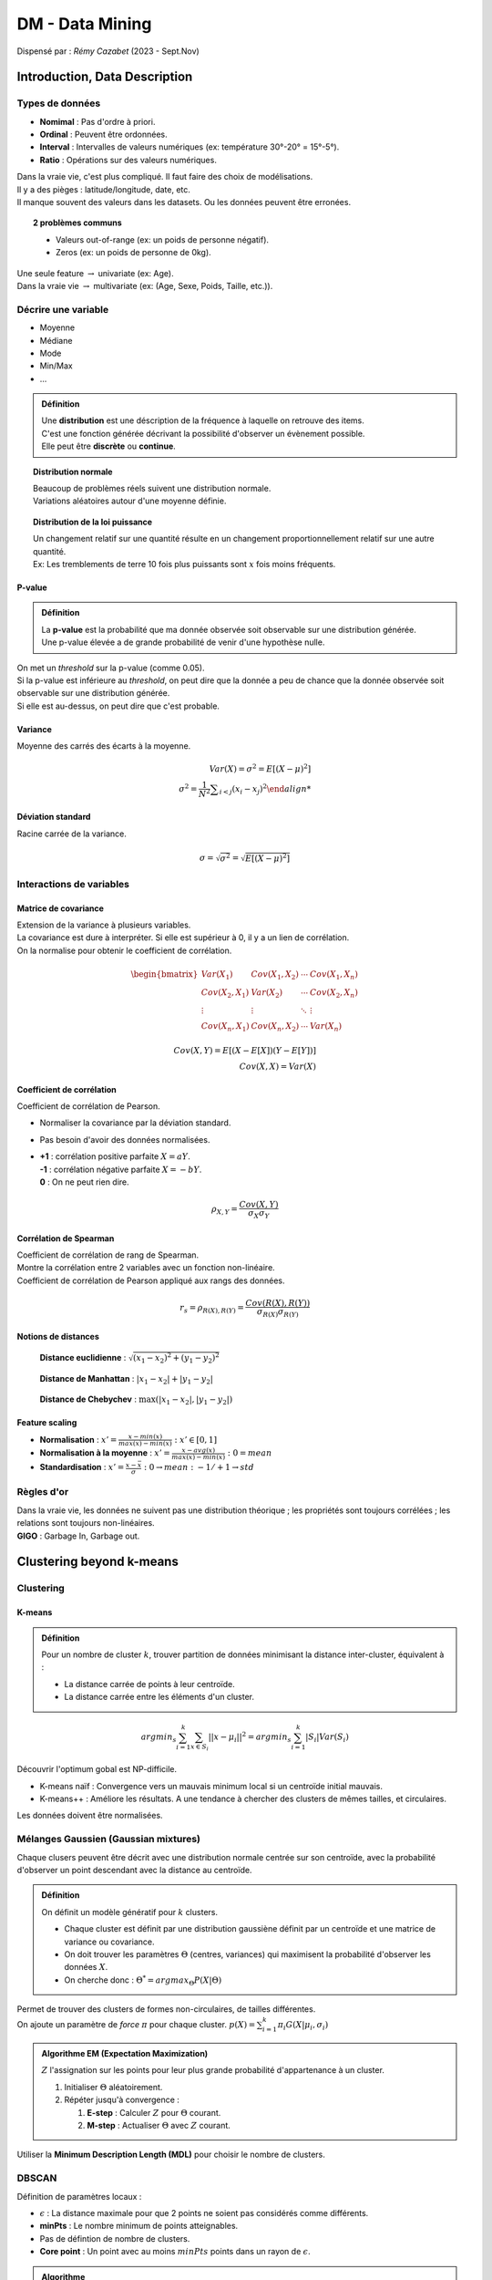 ================
DM - Data Mining
================
| Dispensé par : *Rémy Cazabet* (2023 - Sept.Nov)

Introduction, Data Description
==============================

Types de données
----------------

*	**Nomimal** : Pas d'ordre à priori.
*	**Ordinal** : Peuvent être ordonnées.
*	**Interval** : Intervalles de valeurs numériques (ex: température 30°-20° = 15°-5°).
*	**Ratio** : Opérations sur des valeurs numériques.

| Dans la vraie vie, c'est plus compliqué. Il faut faire des choix de modélisations.
| Il y a des pièges : latitude/longitude, date, etc.
| Il manque souvent des valeurs dans les datasets. Ou les données peuvent être erronées.

.. topic:: 2 problèmes communs

	*	Valeurs out-of-range (ex: un poids de personne négatif).
	*	Zeros (ex: un poids de personne de 0kg).

| Une seule feature :math:`\rightarrow` univariate (ex: Age).
| Dans la vraie vie :math:`\rightarrow` multivariate (ex: (Age, Sexe, Poids, Taille, etc.)).

Décrire une variable
--------------------

*	Moyenne
*	Médiane
*	Mode
*	Min/Max
*	...

.. admonition:: Définition

	| Une **distribution** est une déscription de la fréquence à laquelle on retrouve des items.
	| C'est une fonction générée décrivant la possibilité d'observer un évènement possible.
	| Elle peut être **discrète** ou **continue**.

.. topic:: Distribution normale

	| Beaucoup de problèmes réels suivent une distribution normale.
	| Variations aléatoires autour d'une moyenne définie.

	.. figure:: img/dm-distribution.png
		:scale: 50%

.. topic:: Distribution de la loi puissance

	| Un changement relatif sur une quantité résulte en un changement proportionnellement relatif sur une autre quantité.
	| Ex: Les tremblements de terre 10 fois plus puissants sont :math:`x` fois moins fréquents.

	.. figure:: img/dm-lawpower.png
		:scale: 50%

P-value
~~~~~~~

.. admonition:: Définition

	| La **p-value** est la probabilité que ma donnée observée soit observable sur une distribution générée.
	| Une p-value élevée a de grande probabilité de venir d'une hypothèse nulle.

| On met un *threshold* sur la p-value (comme 0.05).
| Si la p-value est inférieure au *threshold*, on peut dire que la donnée a peu de chance que la donnée observée soit observable sur une distribution générée.
| Si elle est au-dessus, on peut dire que c'est probable.

Variance
~~~~~~~~

| Moyenne des carrés des écarts à la moyenne.

.. math::
	Var(X)=\sigma^{2}=E[(X-\mu)^{2}] \\
	\sigma^{2}={\frac {1}{N^{2}}\sum _{i<j}(x_{i}-x_{j})^{2}

Déviation standard
~~~~~~~~~~~~~~~~~~

| Racine carrée de la variance.

.. math::
	\sigma =\sqrt{\sigma ^{2}}=\sqrt{E[(X-\mu )^{2}]}

Interactions de variables
-------------------------

Matrice de covariance
~~~~~~~~~~~~~~~~~~~~~

| Extension de la variance à plusieurs variables.
| La covariance est dure à interpréter. Si elle est supérieur à 0, il y a un lien de corrélation.
| On la normalise pour obtenir le coefficient de corrélation.

.. math::
	\begin{bmatrix}
	Var(X_{1}) & Cov(X_{1},X_{2}) & \cdots & Cov(X_{1},X_{n}) \\
	Cov(X_{2},X_{1}) & Var(X_{2}) & \cdots & Cov(X_{2},X_{n}) \\
	\vdots & \vdots & \ddots & \vdots \\
	Cov(X_{n},X_{1}) & Cov(X_{n},X_{2}) & \cdots & Var(X_{n})
	\end{bmatrix}

	Cov(X,Y)=E[(X-E[X])(Y-E[Y])] \\
	Cov(X,X)=Var(X)

Coefficient de corrélation
~~~~~~~~~~~~~~~~~~~~~~~~~~

| Coefficient de corrélation de Pearson.

*	Normaliser la covariance par la déviation standard.
*	Pas besoin d'avoir des données normalisées.
*	| **+1** : corrélation positive parfaite :math:`X=aY`.
	| **-1** : corrélation négative parfaite :math:`X=-bY`.
	| **0** : On ne peut rien dire.

.. math::
	\rho_{X,Y}={\frac {Cov(X,Y)}{\sigma _{X}\sigma _{Y}}}

Corrélation de Spearman
~~~~~~~~~~~~~~~~~~~~~~~

| Coefficient de corrélation de rang de Spearman.
| Montre la corrélation entre 2 variables avec un fonction non-linéaire.
| Coefficient de corrélation de Pearson appliqué aux rangs des données.

.. math::
	r_{s}=\rho_{R(X),R(Y)}={\frac {Cov(R(X),R(Y))}{\sigma _{R(X)}\sigma _{R(Y)}}}

Notions de distances
~~~~~~~~~~~~~~~~~~~~

.. figure:: img/dm-euclidean.png
	:scale: 50%

	**Distance euclidienne** : :math:`\sqrt{(x_{1}-x_{2})^{2}+(y_{1}-y_{2})^{2}}`

.. figure:: img/dm-manhattan.png
	:scale: 50%

	**Distance de Manhattan** : :math:`|x_{1}-x_{2}|+|y_{1}-y_{2}|`

.. figure:: img/dm-chebychev.png
	:scale: 50%

	**Distance de Chebychev** : :math:`\max(|x_{1}-x_{2}|,|y_{1}-y_{2}|)`

Feature scaling
~~~~~~~~~~~~~~~

*	**Normalisation** : :math:`x'=\frac{x-min(x)}{max(x)-min(x)}\;:\;x'\in[0,1]`
*	**Normalisation à la moyenne** : :math:`x'=\frac{x-avg(x)}{max(x)-min(x)}\;:\;0=mean`
*	**Standardisation** : :math:`x'=\frac{x-\bar{x}}{\sigma}\;:\;0\rightarrow mean\;:\;-1/+1\rightarrow std`

Règles d'or
-----------

| Dans la vraie vie, les données ne suivent pas une distribution théorique ; les propriétés sont toujours corrélées ; les relations sont toujours non-linéaires.
| **GIGO** : Garbage In, Garbage out.

Clustering beyond k-means
=========================

Clustering
----------

K-means
~~~~~~~

.. admonition:: Définition

	| Pour un nombre de cluster :math:`k`, trouver partition de données minimisant la distance inter-cluster, équivalent à :
	
	*	La distance carrée de points à leur centroïde.
	*	La distance carrée entre les éléments d'un cluster.

.. math::
	argmin_{s}\sum_{i=1}^{k}\sum_{x\in S_{i}}||x-\mu_{i}||^{2} = argmin_{s}\sum_{i=1}^{k}|S_{i}|Var(S_{i})

| Découvrir l'optimum gobal est NP-difficile.

*	K-means naïf : Convergence vers un mauvais minimum local si un centroïde initial mauvais.
*	K-means++ : Améliore les résultats. A une tendance à chercher des clusters de mêmes tailles, et circulaires.

| Les données doivent être normalisées.

Mélanges Gaussien (Gaussian mixtures)
-------------------------------------

| Chaque clusers peuvent être décrit avec une distribution normale centrée sur son centroïde, avec la probabilité d'observer un point descendant avec la distance au centroïde.

.. admonition:: Définition

	| On définit un modèle génératif pour :math:`k` clusters.

	*	Chaque cluster est définit par une distribution gaussiène définit par un centroïde et une matrice de variance ou covariance.
	*	On doit trouver les paramètres :math:`\Theta` (centres, variances) qui maximisent la probabilité d'observer les données :math:`X`.
	*	On cherche donc : :math:`\Theta^{*}=argmax_{\Theta}P(X|\Theta)`

| Permet de trouver des clusters de formes non-circulaires, de tailles différentes.
| On ajoute un paramètre de *force* :math:`\pi` pour chaque cluster. :math:`p(X) = \sum_{i=1}^{k}\pi_{i}G(X|\mu_{i},\sigma_{i})`

.. admonition:: Algorithme EM (Expectation Maximization)

	| :math:`Z` l'assignation sur les points pour leur plus grande probabilité d'appartenance à un cluster.

	#.	Initialiser :math:`\Theta` aléatoirement.
	#.	Répéter jusqu'à convergence :

		#.	**E-step** : Calculer :math:`Z` pour :math:`\Theta` courant.
		#.	**M-step** : Actualiser :math:`\Theta` avec :math:`Z` courant.

| Utiliser la **Minimum Description Length (MDL)** pour choisir le nombre de clusters.

DBSCAN
------

| Définition de paramètres locaux :

*	:math:`\epsilon` : La distance maximale pour que 2 points ne soient pas considérés comme différents.
*	**minPts** : Le nombre minimum de points atteignables.
*	Pas de défintion de nombre de clusters.
*	**Core point** : Un point avec au moins :math:`minPts` points dans un rayon de :math:`\epsilon`.

.. admonition:: Algorithme

	#.	Créer un graphes avec les points comme noeuds et les arcs entre les points à une distance inférieure à :math:`\epsilon`.
	#.	Détecter les composantes connexes du graphe.
	#.	Pour les noeuds non-core. Si il y a aucun *core point* atteignable, on l'oublie tel du bruit. Sinon, on l'ajoute à la composante connexe du *core point* atteignable.

| **Forces** : Pas besoin de définir un nombre de clusters ; peut découvrir des formes arbitraires ; notion de bruit.
| **Faiblesses** : Définir :math:`\epsilon` est compliqué ; risque d'étirement des clusters.

Evaluation de clustering
------------------------

| 2 types d'évaluation :

*	**External evaluation (extrinsic)** : Il y a un *ground truth*, qui peut être une approximation de ce que l'on veut.
*	**Internal evaluation (intrinsic)** : Il n'y a pas de *ground truth*. On évalue les propriétés intrinsèques des clusters.

Score silhouette
~~~~~~~~~~~~~~~~

#.	:math:`a(i)` : La distance moyenne entre :math:`i` et les autres points du cluster.
#.	:math:`b(i)` : Le minimum des distances moyennes entre :math:`i` et les points du cluster le plus proche.
#.	:math:`s(i)` =

	*	Si :math:`a(i) < b(i)` : :math:`1 - \frac{a(i)}{b(i)}`
	*	Si :math:`a(i) > b(i)` : :math:`\frac{b(i)}{a(i)} - 1`
	*	Si :math:`a(i) = b(i)` : :math:`0`

| Le coefficient silhouette est la moyenne des :math:`s(i)` pour tous les points.

Davies-Bouldin Index (DBI)
~~~~~~~~~~~~~~~~~~~~~~~~~~

| La moyenne des ratios de similarité de chaque clusters avec le cluster le plus proche.
| Une valeur faible indique des clusters bien séparés.

Dunn Index
~~~~~~~~~~

.. math::
	DI_{m} = \frac{min_{1\leq i < j \leq m} \delta(C_{i}, C_{j})}{max_{1\leq k \leq m} \Delta_{k}}

| Avec :

*	:math:`\delta(C_{i}, C_{j})` : La distance entre les clusters :math:`C_{i}` et :math:`C_{j}`.
*	:math:`\Delta_{k}` : Le diamètre du cluster :math:`C_{k}`.

Networks I - Centralities
=========================

.. admonition:: Notation d'un graphe 

	| :math:`G=(V,E)`

	*	:math:`V` est l'ensemble des noeuds (ou sommets) du graphe.
	*	:math:`E` est l'ensemble des arêtes (ou liens) du graphe.
	*	:math:`u \in V` est un noeud du graphe.
	*	:math:`(u,v) \in E` est une arête du graphe.

.. admonition:: Densité

	*	**Degré moyen** : :math:`<k> = \frac{2|E|}{|V|}`
	*	**Densité** : :math:`d = \frac{2|E|}{|V|(|V|-1)}`
	*	**Coefficient de clustering** : Les triangles sont importants dans les vraies réseaux. :math:`C_{u} = d(H(N_{u}))`
	*	**Moyenne du coefficient de clustering** : :math:`<C> = \frac{1}{|V|}\sum_{u \in V} C_{u}`
	*	**Coefficient de clustering global** : :math:`C^{G} = \frac{3\Delta}{\Delta^{max}}`

.. admonition:: Paths, Walks, Distance

	*	**Walk** : Séquence de noeuds adjacents.
	*	**Path** : *Walk* sans noeuds répétés.
	*	**Path length** : Nombre d'arêtes dans un *Path*.
	*	**Weighted path length** : Somme des poids des arêtes dans un *Path*.
	*	**Shortest path** : *Path* de longueur minimale.
	*	**Weighted shortest path** : *Path* de poids minimal.
	*	**Distance** : Longueur du *Shortest path*.
	*	**Diamètre** : Distance maximale entre deux noeuds du graphe. :math:`<l> = \frac{1}{|V|(|V|-1)}\sum_{i \neq j} d_{ij}`

Centralitées
------------

| On peut mesurer l'importance d'un noeud avec la **centralitée**.

*	**Farness** : Distance moyenne vers tous les noeuds du graphe. :math:`farness(u) = \frac{1}{|V|-1} \sum_{v \in V, v \neq u} l_{u,v}`
*	**Closeness** : Inverse de la farness. :math:`closeness(u) = \frac{|V|-1}{\sum_{v \in V, v \neq u} l_{u,v}}`
*	**Centralité harmonique** : :math:`harmonic(u) = \frac{1}{|V|-1} \sum_{v \in V, v \neq u} \frac{1}{l_{u,v}}`
*	**Centralité de proximité** : Mesure comment un noeud joue un rôle de pont. :math:`C_{B}(v) = \sum_{s \neq v \neq t \in V} \frac{\sigma_{st}(v)}{\sigma_{st}}` avec :math:`\sigma_{st}` le nombre de *Shortest path* de :math:`s` à :math:`t` et :math:`\sigma_{st}(v)` le nombre de *Shortest path* de :math:`s` à :math:`t` passant par :math:`v`.

Définitions récursives
----------------------

| Les **noeuds importants** sont ceux qui sont connectées à des **noeuds importants**.

.. math::
	C_{u}^{t+1} = \frac{1}{\lambda} \sum_{v \in N_{u}} C_{v}^{t}

| Avec : :math:`\lambda` un facteur de normalisation.

PageRank
~~~~~~~~

| 2 améliorations principales : 

*	Sur les graphes dirigées, problème de noeuds sources : on ajoute un gain central constant sur tous les noeuds.
*	Les noeuds avec une grande centralitée la donne à leurs voisins.

| Idée de base : PageRank peut être interprété comme un *random walk* avec un restart.

Networks II - Détection de communautés
======================================

| La détection de communautés est comme le problème de clustering, mais sur des graphes.

Quelques algos
--------------

Girvan & Newman
~~~~~~~~~~~~~~~

.. admonition:: Algorithme de Girvan & Newman

	#.	Calculer la *betweenness* de chaque arêtes.
	#.	Enlever l'arête avec la plus grande *betweenness*.
	#.	Répéter jusqu'à ce qu'il n'y ait plus d'arêtes.

| Introduction de la **modularité**. On la calcule sur une partition du graphe.
| Elle compare le nombre d'arêtes dans une communauté avec le nombre d'arêtes attendues dans une communauté aléatoire.

.. math::
	Q = \frac{1}{(2m)} \sum_{vw}[A_{vw} - \frac{k_{v}k_{w}}{2m}]\delta(c_{v},c_{w})

*	:math:`\delta(c_{v},c_{w})` : 1 si :math:`v` et :math:`w` sont dans la même communauté, 0 sinon.
*	:math:`A_{vw}` : 1 si :math:`v` et :math:`w` sont connectés, 0 sinon.
*	:math:`\frac{k_{v}k_{w}}{2m}` : Probabilité que :math:`v` et :math:`w` soient connectés dans un graphe aléatoire.

| La modularité compare le réseau avec un **null network**.
| Le but de la méthode de Girvan et Newman et d'optimiser la modularité.

Louvain
~~~~~~~

.. admonition:: Algorithme de Louvain

	#.	Initialiser chaque noeud dans sa propre communauté.
	#.	Répéter jusqu'à convergence : pour chaque noeuds, pour chaque voisins, si ajouter le noeud à la communauté du voisin augmente la modularité, on le fait.
	#.	Création d'un ensemble induit : chaque communauté devient un noeud, et les arêtes sont la somme des poids entre les communautés.

Infomap
~~~~~~~

| Trouver la partition qui minimise la description de n'importe quel *random walk* sur le graphe. On veut compresser la description des random walks.
| Infomap définit une fonction de qualité à la place de la modularité. Tout algorithme peut être utilisé pour optimiser cette fonction.
| Infomap peut reconnaître des random walks, pas des communautés.

Stochastic Block Model (SBM)
~~~~~~~~~~~~~~~~~~~~~~~~~~~~

| **SBM** est basé sur les statistiques.
| Chaque noeud correspond à une seule communauté. Pour chaque paire de communauté, on associe une densité qui est la probabilité qu'une arrête existe.
| On précise le nombre de clusters.

Evaluation de structure de communautés
--------------------------------------

| Comme pour le clustering :

*	**Intrinsèque / interne** : Fonction de qualité de partition, fonction de qualité des communautés.
*	**Comparaison des communautés observés et attendues** : Vrai réseau avec *ground truth*.

Prédiction de liens
-------------------

| Quels sont les liens manquants ou futurs ?

*	Basé sur les **graphes** : 

	*	**Local** : Grand clustering
	*	**Global** : 2 hubs non reliés ont plus de chance d'avoir des liens sur des petits noeuds pas liés.
	*	**Meso-scale** : Des probabilités de liens différentes pour des noeuds de communautés différentes.

*	Basé sur les **informations des noeuds** :

	* 	Sur les **features** même.
	*	Combiner avec du **ML**.

Première approche (Non-supervisé) - Heuristique
~~~~~~~~~~~~~~~~~~~~~~~~~~~~~~~~~~~~~~~~~~~~~~~

| Le principe est de donner un score basé sur la topologie du graphe :math:`f(v_{i},v_{j})` exprimant la probabilité que :math:`v_{i}` et :math:`v_{j}` soient liés.
| :math:`\Gamma(x)` : les voisins de :math:`x`.

.. admonition:: Common Neighbour (CN)

	| *Les amis des mes amis sont mes amis.*
	| :math:`CN(x,y) = |\Gamma(x) \cap \Gamma(y)|`

.. admonition:: Coefficicent de Jaccard

	| Intuition :

	*	**Haute probabilité** : 2 personnes qui connaissent seulement les mêmes 3 personnes.
	*	**Basse probabilité** : 2 personnes qui connaissent 3 personnes sur 1000.

	| :math:`JC(x,y) = \frac{|\Gamma(x) \cap \Gamma(y)|}{|\Gamma(x) \cup \Gamma(y)|}`

.. admonition:: Hub promoted

	| Intuition : Normaliser par le nombre de voisins.
	| :math:`HP(x,y) = \frac{|\Gamma(x) \cap \Gamma(y)|}{min(|\Gamma(x)|,|\Gamma(y)|)}`

.. admonition:: Adamic adar

	| Intuition : Un noeud connecté seulement à une personne représente plus qu'un noeud connecté à 1000 personnes.
	| :math:`AA(x,y) = \sum_{z \in \Gamma(x) \cap \Gamma(y)} \frac{1}{log(|\Gamma(z)|)}`

.. admonition:: Resource allocation

	| Pénalise plus qu'Adamic Adar.
	| :math:`RA(x,y) = \sum_{z \in \Gamma(x) \cap \Gamma(y)} \frac{1}{|\Gamma(z)|}`

.. admonition:: Preferential attachment

	| Intuition : Les noeuds avec beaucoup de voisins ont plus de chance d'avoir des liens avec des nouveaux noeuds.
	| :math:`PA(x,y) = |\Gamma(x)| \cdot |\Gamma(y)|`

.. admonition:: D'autres scores

	| **Sorenson Index** : :math:`SI(x,y) = \frac{|\Gamma(x) \cap \Gamma(y)|}{|\Gamma(x)| + |\Gamma(y)|}`
	| **Salton Cosine Similarity** : :math:`SC(x,y) = \frac{|\Gamma(x) \cap \Gamma(y)|}{\sqrt{|\Gamma(x)| \cdot |\Gamma(y)|}}`
	| **Hub Depressed** : :math:`HD(x,y) = \frac{|\Gamma(x) \cap \Gamma(y)|}{max(|\Gamma(x)|,|\Gamma(y)|)}`
	| **Leicht-Holme-Nerman** : :math:`LHN(x,y) = \frac{|\Gamma(x) \cap \Gamma(y)|}{|\Gamma(x)| \cdot |\Gamma(y)|}`

.. admonition:: Structure de communautéS

	*	On calcule la structure de communautés sur le graphe.
	*	Si les noeuds sont dans la même communauté, on assigne un gros score, sinon un petit score.

Seconde approche (Supervisé) - Score de similarité
~~~~~~~~~~~~~~~~~~~~~~~~~~~~~~~~~~~~~~~~~~~~~~~~~~

| On utilise les algorithmes de ML pour apprendre à combiner les heuristique.
| On utilise les heuristiques comme features.

Classification de noeuds
------------------------

| On veut prédire la classe d'un noeud :

*	Valeurs manquantes.
*	Apprendre des informations sur des personnes sur des réseaux sociaux.
*	Type d'article sur Wikipedia.

Méthodes récentes
~~~~~~~~~~~~~~~~~

*	**Deep Neural Network (DNN)** : Utiliser comme *state of the art* pour les tâches supervisées.
*	**Graph Convolutional Neural Network (GCN)** : Prédiction de liens ; classification de noeuds ; classification de graphes ; etc.
*	**Variational Graph Autoencoder (VGA)** : Prédiction de liens ; graph embedding ; etc.
*	**Graph Attention Networks (GAT)** : Méchanisme d'attention pour les graphes.
*	**Diffusion, Convutionnal, Recurrent NN (DCRNN)** : Données dynamiques.

Pour plus d'informations : :ref:`GNN`

Recommendation / Factorisation matricielle
==========================================

| Le **facteur latent** est un problème populaire de DM. Avec 2 types de données, comment reconstruire une information. *(tâche non supervisée)*
| Les **recommendations basées sur le contenu** décrivent les objets avec des features. On recommande des objets qui ont des features similaires. *Souvent, pas très efficace.*
| Le **filtrage collaboratif** utilise les utilisateurs comme features.

Définition du modèle
--------------------

| On modèlise les données avec une matrice :math:`U \times I`. Avec :math:`U` les utilisateurs et :math:`I` les items.
| :math:`X(u, i)` reprèsente les intéractions entre les utilisateurs et les items.

.. admonition:: Extraire une baseline

	| On estine une score de baseline :math:`(u,i)` basé sur 2 constantes : :math:`b_{u}`, :math:`b_{i}`.

	*	:math:`b_{u}` : Capture la tendance de :math:`u` a donner des grands ou petits scores.
	*	:math:`b_{i}` : Capture la tendance de :math:`i` a recevoir des petits ou grands scores.
	*	On minimise : :math:`\sum_{r_{ui} \in R_{train}} (r_{ui}-(\mu + b_{u} + b_{i}))^{2}+\lambda (b_{u}^{2} + b_{i}^{2})`.
	*	:math:`\mu` : Note moyenne pour un utilisateur et un item aléatoire.

User-based KNN
--------------

.. admonition:: K-Nearest-Neighbors

	#.	Trouver :math:`k` voisins les plus similaires d'un item.
	#.	Prédire la note de l'item comme la moyenne des notes des :math:`k` voisins.

| Appliqué aux utilisateurs :

#.	Trouver les :math:`k` voisins les plus similaires.
#.	Chaque voisins *vote* pour les items qu'ils aiment.

.. figure:: img/dm-knn.png
	:scale: 50%

	User-based KNN

| Calculer la similarité entre des utilisateurs :

*	**Jaccard similarity** *(binaire)* : :math:`\frac{|likes(u \& v)|}{(union like)}`
*	**Mean Squared Difference (MSD)** *(notes)*
*	**Cosine similarity** *(notes)* : :math:`cos(\Theta) = \frac{A \cdot B}{||A|| \cdot ||B||} = \frac{\sum_{i=1}^{n} A_{i}B_{i}}{\sqrt{\sum_{i=1}^{n} A_{i}^{2}} \sqrt{\sum_{i=1}^{n} B_{i}^{2}}}`
*	**Cosine similarity** *(binaire)* : :math:`\frac{|likes(u \& v)|}{\sqrt{|likes(u)|} \sqrt{|likes(v)|}}`

Item-based Collaborative Filtering
----------------------------------

| On veut évaluer l'intérêt de :math:`(u,i)` : 

#.	Pour chaque item :math:`x` aimé par :math:`u`, on calcule la similarité entre :math:`x` et :math:`i`.
#.	:math:`(u,i)` est la moyenne des similarité de :math:`(x,i)` pour chaque item :math:`x` aimé par :math:`u`.

.. figure:: img/dm-ibcf.png
	:scale: 50%

	Item-based Collaborative Filtering

Matrix Factorization Collaborative Filtering
--------------------------------------------

*	On commence avec une matrice :math:`A` *(type user/interaction)*.
*	On cherche 2 matrices :math:`U` et :math:`V`, afin de minimiser une fonction de coût :math:`L(A, UV)`.

.. figure:: img/dm-mfcf.png
	:scale: 50%

	Matrix Factorization Collaborative Filtering

.. figure:: img/dm-objFunc.png
	:scale: 50%

	Objective functions

.. admonition:: Optmisation

	| **Weighted Alternating Least Square (WALS)**

	#.	Initialiser à des valeurs aléatoires.
	#.	Répéter jusqu'à convergence :

		#.	Fixer :math:`U` et résoudre :math:`V`.
		#.	Fixer :math:`V` et résoudre :math:`U`.

*	**MF + Regularization** : :math:`\sum_{r_{ui} \in obs} (r_{ui}-\hat{r}_{ui})^{2} + \lambda (||q_{i}||^{2} + ||p_{u}||^{2})`

	*	:math:`q_{i}` et :math:`p_{u}` : espaces latents.
	*	:math:`\lambda` : controle la force de la régularisation.

*	**MF + Baseline** : :math:`\sum_{r_{ui} \in obs} (r_{ui}-\hat{r}_{ui})^{2} + \lambda (b_{i}^{2} + b_{u}^{2} + ||q_{i}||^{2} + ||p_{u}||^{2})`

	*	:math:`b_{i}` et :math:`b_{u}` : scores espérés pour les items et les utilisateurs.

Evaluation des systèmes de recommandations
------------------------------------------

*	Cacher des utilisateurs : 

	#.	On entraine avec toutes les données sur une partition des utilisateurs.
	#.	On valide sur les autres utilisateurs, considérés comme nouveaux.

*	Cacher des paires :math:`(u,i)` :

	#.	On cache un nombre de paires :math:`(u,i)` aléatoirement.
	#.	On évalue sur ces paires cachées.

Variante de MF - Non-negative Matrix Factorization (NMF)
--------------------------------------------------------

| On veut des facteurs positifs, puisque certaines variables pouvaient s'annuler dans un MF classique.

Co-Clustering
-------------

| L'objectif est de trouver des sous-matrices denses au sein d'une matrice.

.. math::
	Q = \sum_{i}^{n} \sum_{j}^{d} A_{ij} - \frac{k_{i}k_{j}}{|A|}\delta_{ij}

*	:math:`A` : matrice à co-clusterisé, dimension :math:`n \times d`.
*	:math:`k_{i}` : le degré pondéré de :math:`i`.
*	:math:`\delta_{ij} = 1` : :math:`i,j` sont du même co-cluster.
*	:math:`|A|` : Somme de toutes les valeurs dans la matrice.

Reduction de dimension *Low dimensionality embedding*
=====================================================

| Avoir des centaines/milliers d'attributs est un problème pour l'analyse de données. On veut donc réduire le nombre d'attributs, tout en gardant les informations importantes.
| La réduction de dimensions peut créer une variable seule qui capture ce qui est commun.

PCA
---

.. admonition:: Définition

	| La **Principal Component Analysis (PCA)** définit de nouvelles dimensions qui sont des combinaisons linéaires des dimensions originales.
	| L'objectif est de concentrer la *variance* sur certaines dimensions.

.. admonition:: Algorithme

	#.	Trouver un *axe*, un vecteur qui minimise la variance. *(la distance carré de tout les points à cet axe)*
	#.	Pour :math:`d` in :math:`(initial_d - 1)` : Trouver un autre axe orthogonal à tout les précédents qui minimise la variance.
	#.	Garder la première k-dimension.

| En pratique on cherhce les vecteurs propres de la matrice de covariance de la matrice de données centrées. Si on veut :math:`k` nouvelles dimensions, on garde les :math:`k` vecteurs propres avec les plus grandes valeurs propres.

Manifolds
---------

.. admonition:: Principe général

	#.	Définir une notion de distance entre les éléments dans l'espace original.
	#.	Définir une notion de distance entre les éléments dans l'espace réduit.
	#.	Minimiser la différence entre les distances.

MDS
~~~

| La **Multi-Dimensional Scaling (MDS)** minimise simplement la distance entre l'espace original et l'espace réduit.

.. admonition:: Algorithme

	#.	Calculer toutes les distances entre les objets, ce qui donne une matrice de similarité.
	#.	Calculer le PCA de la matrice de similarité.

Isomap
~~~~~~

| Une variation de MDS.

#.	On définit un graphe tel que les noeuds sont connectés si leur distance est inférieure à un threshold.
#.	Calcule de la matrice de similarité, tel que la distance soit la distance du plus court chemin dans le graphe pondéré.
#.	Appliquer MDS.

T-SNE
-----

| La **t-distributed Stochastic Neighbor Embedding (t-SNE)** est une méthode non-linéaire de réduction de dimensions. *(actuellement la plus populaire)*

| Distance dans l'espace original :math:`P` :

*	Pour calculer à quel point :math:`j` est loin de :math:`i`, on considère une distribution normal centrée en :math:`j` avec une variance de :math:`\sigma`.
*	Mathématiquement : la distance est donnée avec :math:`s_{j|i}^{P} = e^{-\frac{||x_{i}-x_{j}||^{2}}{2\sigma^{2}}}`.
*	:math:`P_{j|i} = \frac{s_{j|i}^{P}}{\sum_{k \neq i} s_{j|k}^{P}}` : La probabilité que :math:`j` soit un voisin de :math:`i`.

| :math:`\sigma` faible préserve surtout les distances locales. :math:`\sigma` donne plus d'importance aux longues globales.

Low dimensionality embedding
----------------------------

| Actuellement l'usage de la réduction de dimensions sert à encoder des objets complexes en vecteurs.

.. admonition:: Exemples

	*	**Word2Vec** : Réduction de dimensions pour les mots.
	*	**Doc2Vec** : Réduction de dimensions pour les documents.
	*	**Node2Vec** : Réduction de dimensions pour les noeuds de graphes.

Word Embedding
--------------

| Vu dans le cours de BIML : :ref:`BIML-WE`.

Graph Embedding
---------------

.. admonition:: *Skipgram* générique

	*	Prend en entrée :

		*	L'élément à englober.
		*	Une liste de *contexte*.

	*	Donne en sortie : Un embedding avec des propriétés

		*	Fonctionne bien avec le machine learning
		*	Les éléments similaires sont proche dans l'espace.
		*	Garde à peu près la structure globales.

Deepwalk
~~~~~~~~

| **Deepwalk** est une méthode de *skipgram* pour les graphes.

#.	Génère des *phrases* avec une marche aléatoire.
#.	Applique *skipgram*.

Node2Vec
~~~~~~~~

| **Node2Vec** utilise une marche aléatoire biaisée pour tuné le contexte pour capturer *ceux que l'on souhaite*.

Rôles des embeddings
--------------------

| Dans *Node2Vec/Deepwalk*, le contexte collecté contient des *labels* des noeuds rencontrés. On pourrait mémoriser les *propriétés* des noeuds.

Deep Learning and embeddings
----------------------------

| Après chaque couches de DNN, les objets sont représentés par les vecteurs. On peut ensuite utiliser ses embeddings pour d'autres tâches.

Objects/Vectors to Graphs
-------------------------

.. admonition:: Approche simple : Matrice de corrélation

	#.	Calculer la corrélation entre les variables.
	#.	Garder les corrélations au-dessus d'un threshold.
	#.	Les valeurs de corrélations peuvent être utilisées comme poids.

| On peut utiliser les graphes comme alternative à la réduction de dimensions pour la visualisation.
| Dans beaucoup de cas, le réseau va être trop dense pour l'analyser. On peut utiliser une *backbone extraction* qui est une méthode qui retient les arrêtes importantes.

Frequent Pattern Mining
=======================

| L'objectif est de trouver les objets qui apparaissent souvent ensemble.

.. admonition:: Définition

	*	**Objets** : :math:`I={i_{1}, i_{2}, ..., i_{n}}`
	*	**Transaction** : :math:`(t_{i} \subseteq I)`
	*	**Database** : :math:`D={t_{1}, t_{2}, ..., t_{m}}`
	*	**Itemset** : :math:`X \subseteq I`

	*	**Support absolu** d'un itemset :math:`X` in :math:`D` : Nombre de transactions contenant :math:`X`.
	*	**Support relatif** : :math:`\frac{abs_support(X)}{|D|}`
	*	**Itemset fréquent** : Itemset avec un support supérieur ou égal au plus petit support donné.

	*	**Association rule** : :math:`X \rightarrow Y` avec :math:`X,Y \subseteq I` et :math:`X \cap Y = \emptyset`.
	*	**Support** de :math:`X \rightarrow Y` : :math:`W = X \cup Y`

Scores d'intérêt
----------------

.. math::
	conf(X \Rightarrow Y) = P(Y|X) = \frac{supp(X \cap Y)}{supp(X)} = \frac{nombre \; de \; transactions \; contenant \; X \; et \; Y}{nombre \; de \; transactions \; contenant \; X}

.. note::
	La confiance n'est pas symétrique.

| Si :math:`Y` à une grande confiance, mais est aussi fréquent, la confiance n'est pas suffisante.
| On utilise donc le **lift** : :math:`lift(X \Rightarrow Y) = \frac{conf(X \Rightarrow Y)}{supp(Y)}`.

| :math:`leverage(A \rightarrow C) = support (A \rightarrow C) - support(A) \times support(C)` : est la différence entre la fréquence observée de :math:`A` et :math:`C` apparaissant ensemble et la fréquence attendue si :math:`A` et :math:`C` étaient indépendants. 0 montre une indépendance.

Frequent Itemset Extraction
---------------------------

.. admonition:: Approche naïve

	#.	Générer tous les itemsets possibles.
	#.	Calculer le support de chaque itemset.

.. warning::
	| Problème d'explosion combinatoire.

*	Si :math:`X_{1}` est fréquent, alors :math:`X_{2} \subset X_{1}` est fréquent.
*	Si :math:`X_{1}` n'est pas fréquent, alors :math:`X_{2}, X_{1} \subset X_{2}` n'est pas fréquent.

.. admonition:: Trick

	#.	Trouver les itemsets fréquents de taille 1.
	#.	Trouver les itemsets fréquents de taille 2, en utilisant que les itemsets fréquents de taille 1.
	#.	Répéter pour toutes les tailles.

| On définit un pattern **closed** comme un pattern fréquent, et un pattern **maximal** comme un pattern qui n'est pas un sous-pattern d'un autre pattern fréquent.

Algorithme Apriori
------------------

.. figure:: img/dm-algoApriori.png
	:scale: 50%

Une question de recherche : Communities in degenerate link streams
==================================================================

| La plupart des réseaux sont dynamiques. Les noeuds et les liens apparaissent et disparaissent au cours du temps.

Slowly evolving networks (SEN)
------------------------------

| Les arrêtes change lentement. Le réseau est bien définit à tout moment :math:`t`.
| Un analyse statique à chaque temps :math:`t` donne une vision dynamique.

Unstable/Degenerate temporal networks
-------------------------------------

.. figure:: img/dm-lsandig.png
	:scale: 50%

	Interval Graph *(en haut)* et Link Stream *(en bas)*

| Une solution est de le transformer en SEN avec une aggregation/sliding window.

Centralités & Propriété d'un réseau dans un Stream Graph
--------------------------------------------------------

.. admonition:: Définition

	| Le **Stream Graph** permet de représenter n'importe quel type de graphe dynamique.

	.. math::
		S = (T, V, W, E)

	*	:math:`T` : L'ensemble des temps.
	*	:math:`V` : L'ensemble des noeuds.
	*	:math:`W` : Les noeuds présent à un temps :math:`V \times T`.
	*	:math:`E` : Les liens présent à un temps :math:`V \times V \times T`.

| Time-Entity designation : 

*	:math:`V_{t}` : L'ensemble des noeuds à un temps :math:`t`.
*	:math:`E_{t}` : L'ensemble des liens à un temps :math:`t`.
*	:math:`G_{t}` : Snapshot du graphe à un temps :math:`t`, :math:`G_{t} = (V_{t}, E_{t})`.
*	:math:`v_{t}` : Existe si :math:`v \in V_{t}`.
*	:math:`(u,v)_{t}` : Existe si :math:`(u,v) \in E_{t}`.
*	:math:`T_{u}` : L'ensemble des temps où le noeud :math:`u` existe.
*	:math:`T_{(u,v)}` : L'ensemble des temps où le lien :math:`(u,v)` existe.
*	:math:`N_{u}` : La fraction du temps où le noeud :math:`u` existe, :math:`N_{u} = \frac{|T_{u}|}{|T|}`.
*	:math:`L_{(u,v)}` : La fraction du temps où le lien :math:`(u,v)` existe, :math:`L_{(u,v)} = \frac{|T_{(u,v)}|}{|T|}`.

| Redéfinition des notions de graphe :

*	:math:`N = \sum_{v \in V} N_{v} = \frac{|W|}{|T|}` : Nombre de noeuds.
*	:math:`L = \sum_{(u,v) \in E} L_{(u,v)} = \frac{|E|}{|T|}` : Nombre de liens.
*	:math:`d = \frac{L}{L_{max}}` : Densité du graphe.

| Dans les SG, un cluster :math:`C` est un sous-ensemble de :math:`W`.

.. note::
	| J'ai skip des notions parce que bon... définir des trucs et ne pas les utiliser ça suffit.

Random Models for dynamix networks
----------------------------------

*	**Snapshot Shuffling** : Garde l'ordre des snapshots, mais mélange les liens.
*	**Sequence Shuffling** : Mélange les snapshots, mais garde les liens.
*	**Link Shuffling** : Garde le temps d'activation des paires de noeuds, rend aléatoire le graphe aggréger.
*	**Timeline Shuffling** : Garde le graphe aggréger, mais rend aléatoire le temps d'activation des paires de noeuds.

Dynamic Community Detection
---------------------------

| Différentes approches :

*	**Instant optimal** :

	*	Permet de réutiliser des algorithmes statiques.
	*	Pas de *partition smoothing*.
	*	Les labels peuvent être *smoothed*.
	*	Simple à parallèliser.

*	**Temporal trade-off** : 

	*	Ne peut pas être parallelisé (itératif).
	*	Bien pour les analyses en temps réels.

*	**Croos-Time** :

	*	Demande de connaître l'évolution entière en avance.
	*	Bien pour les interprétation à postériori.

.. note::

	*	**No Smoothness** : Aucune partition à l'instant :math:`t` doit être la même que celle trouvé par un algorithme statique.
	*	**Smoothness** : Une partition à l'instant :math:`t` est un compromis entre les *bonnes* communautés d'un graphe à l'instant :math:`t` et les similitudes avec des partitions à différent moments.

| *Puis il parle de sur quoi il bosse atm donc c'est pas grave.*